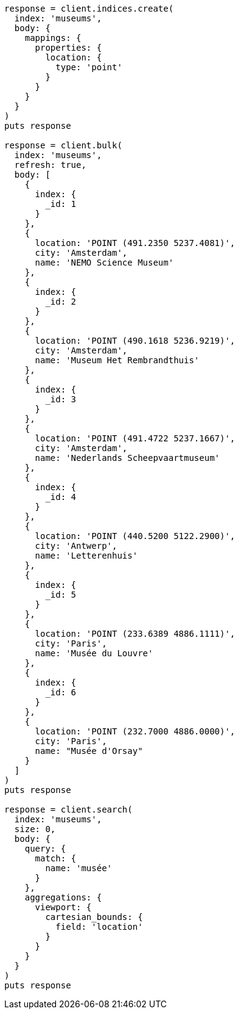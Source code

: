 [source, ruby]
----
response = client.indices.create(
  index: 'museums',
  body: {
    mappings: {
      properties: {
        location: {
          type: 'point'
        }
      }
    }
  }
)
puts response

response = client.bulk(
  index: 'museums',
  refresh: true,
  body: [
    {
      index: {
        _id: 1
      }
    },
    {
      location: 'POINT (491.2350 5237.4081)',
      city: 'Amsterdam',
      name: 'NEMO Science Museum'
    },
    {
      index: {
        _id: 2
      }
    },
    {
      location: 'POINT (490.1618 5236.9219)',
      city: 'Amsterdam',
      name: 'Museum Het Rembrandthuis'
    },
    {
      index: {
        _id: 3
      }
    },
    {
      location: 'POINT (491.4722 5237.1667)',
      city: 'Amsterdam',
      name: 'Nederlands Scheepvaartmuseum'
    },
    {
      index: {
        _id: 4
      }
    },
    {
      location: 'POINT (440.5200 5122.2900)',
      city: 'Antwerp',
      name: 'Letterenhuis'
    },
    {
      index: {
        _id: 5
      }
    },
    {
      location: 'POINT (233.6389 4886.1111)',
      city: 'Paris',
      name: 'Musée du Louvre'
    },
    {
      index: {
        _id: 6
      }
    },
    {
      location: 'POINT (232.7000 4886.0000)',
      city: 'Paris',
      name: "Musée d'Orsay"
    }
  ]
)
puts response

response = client.search(
  index: 'museums',
  size: 0,
  body: {
    query: {
      match: {
        name: 'musée'
      }
    },
    aggregations: {
      viewport: {
        cartesian_bounds: {
          field: 'location'
        }
      }
    }
  }
)
puts response
----
